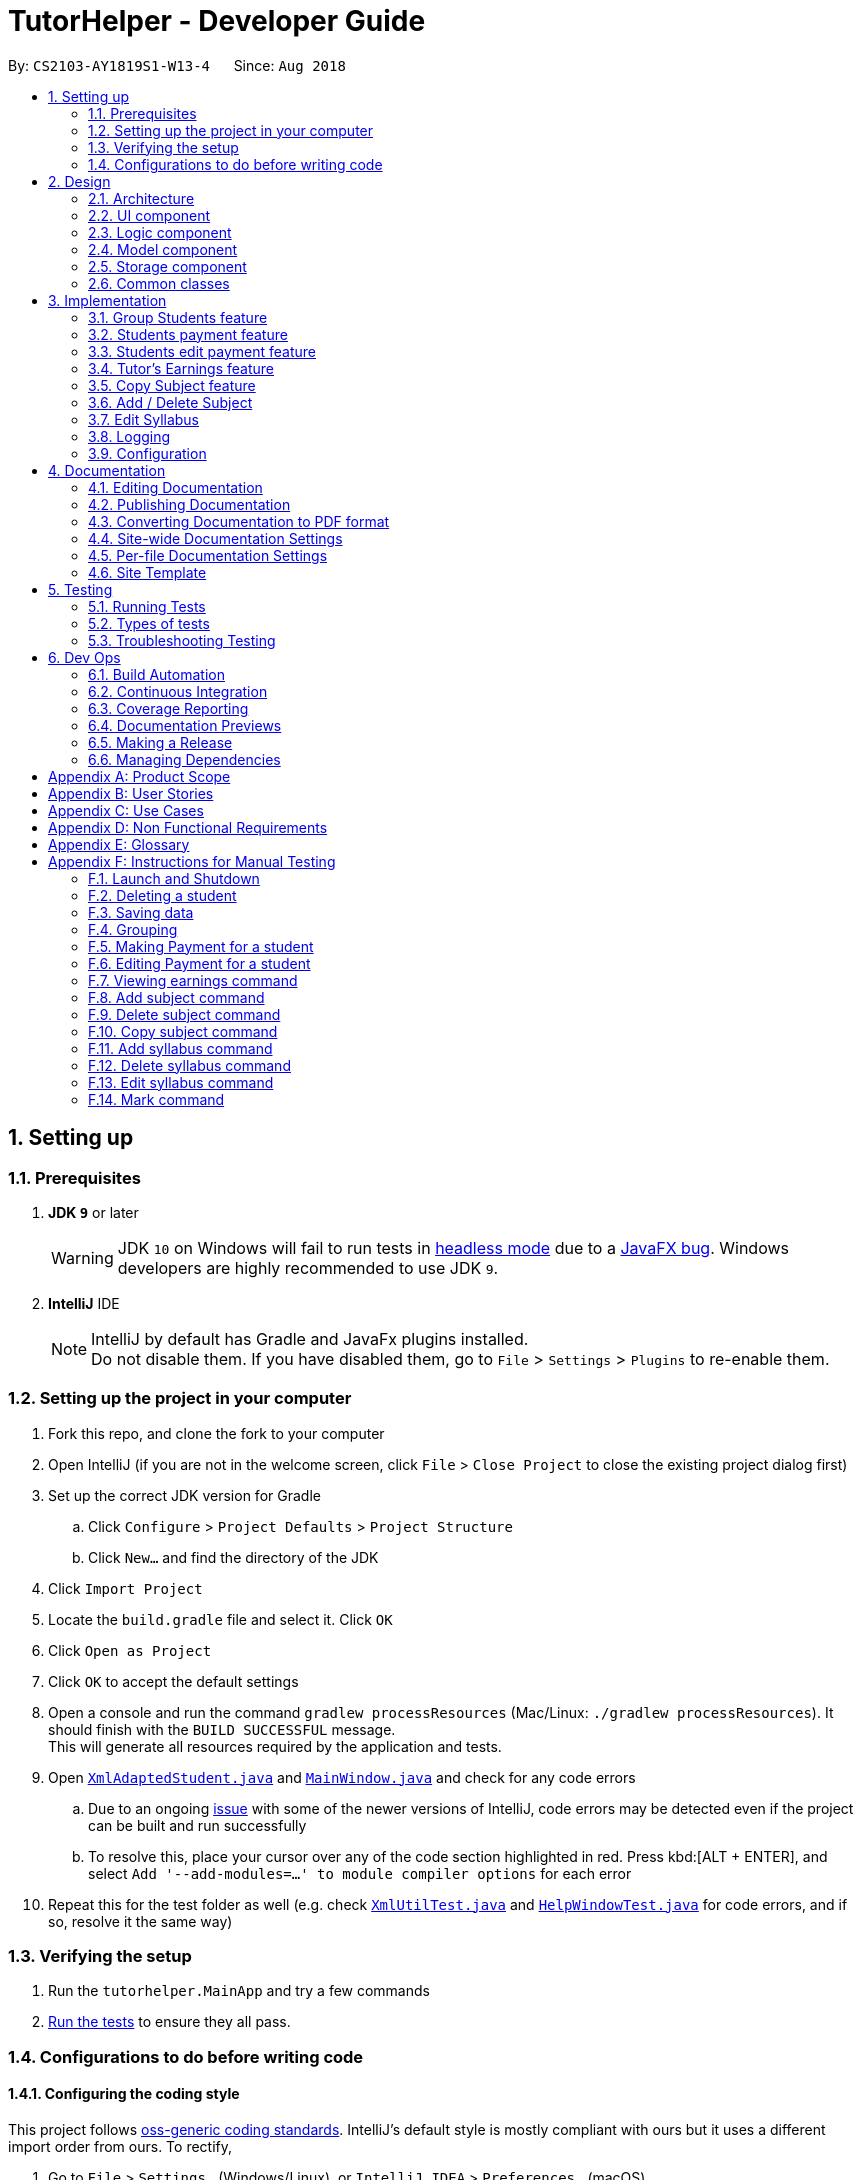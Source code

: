 = TutorHelper - Developer Guide
:site-section: DeveloperGuide
:toc:
:toc-title:
:toc-placement: preamble
:sectnums:
:imagesDir: images
:stylesDir: stylesheets
:xrefstyle: full
ifdef::env-github[]
:tip-caption: :bulb:
:note-caption: :information_source:
:warning-caption: :warning:
:experimental:
endif::[]
:repoURL: https://github.com/CS2103-AY1819S1-W13-4/main/tree/master

By: `CS2103-AY1819S1-W13-4`      Since: `Aug 2018`

== Setting up

=== Prerequisites

. *JDK `9`* or later
+
[WARNING]
JDK `10` on Windows will fail to run tests in <<UsingGradle#Running-Tests, headless mode>> due to a https://github.com/javafxports/openjdk-jfx/issues/66[JavaFX bug].
Windows developers are highly recommended to use JDK `9`.

. *IntelliJ* IDE
+
[NOTE]
IntelliJ by default has Gradle and JavaFx plugins installed. +
Do not disable them. If you have disabled them, go to `File` > `Settings` > `Plugins` to re-enable them.


=== Setting up the project in your computer

. Fork this repo, and clone the fork to your computer
. Open IntelliJ (if you are not in the welcome screen, click `File` > `Close Project` to close the existing project dialog first)
. Set up the correct JDK version for Gradle
.. Click `Configure` > `Project Defaults` > `Project Structure`
.. Click `New...` and find the directory of the JDK
. Click `Import Project`
. Locate the `build.gradle` file and select it. Click `OK`
. Click `Open as Project`
. Click `OK` to accept the default settings
. Open a console and run the command `gradlew processResources` (Mac/Linux: `./gradlew processResources`). It should finish with the `BUILD SUCCESSFUL` message. +
This will generate all resources required by the application and tests.
. Open link:{repoURL}/src/main/java/tutorhelper/storage/XmlAdaptedStudent.java[`XmlAdaptedStudent.java`] and link:{repoURL}/src/main/java/tutorhelper/ui/MainWindow.java[`MainWindow.java`] and check for any code errors
.. Due to an ongoing https://youtrack.jetbrains.com/issue/IDEA-189060[issue] with some of the newer versions of IntelliJ, code errors may be detected even if the project can be built and run successfully
.. To resolve this, place your cursor over any of the code section highlighted in red. Press kbd:[ALT + ENTER], and select `Add '--add-modules=...' to module compiler options` for each error
. Repeat this for the test folder as well (e.g. check link:{repoURL}/src/test/java/tutorhelper/commons/util/XmlUtilTest.java[`XmlUtilTest.java`] and link:{repoURL}/src/test/java/tutorhelper/ui/HelpWindowTest.java[`HelpWindowTest.java`] for code errors, and if so, resolve it the same way)

=== Verifying the setup

. Run the `tutorhelper.MainApp` and try a few commands
. <<Testing,Run the tests>> to ensure they all pass.

=== Configurations to do before writing code

==== Configuring the coding style

This project follows https://github.com/oss-generic/process/blob/master/docs/CodingStandards.adoc[oss-generic coding standards]. IntelliJ's default style is mostly compliant with ours but it uses a different import order from ours. To rectify,

. Go to `File` > `Settings...` (Windows/Linux), or `IntelliJ IDEA` > `Preferences...` (macOS)
. Select `Editor` > `Code Style` > `Java`
. Click on the `Imports` tab to set the order

* For `Class count to use import with '\*'` and `Names count to use static import with '*'`: Set to `999` to prevent IntelliJ from contracting the import statements
* For `Import Layout`: The order is `import static all other imports`, `import java.\*`, `import javax.*`, `import org.\*`, `import com.*`, `import all other imports`. Add a `<blank line>` between each `import`

Optionally, you can follow the <<UsingCheckstyle#, UsingCheckstyle.adoc>> document to configure Intellij to check style-compliance as you write code.

==== Updating documentation to match your fork

After forking the repo, the documentation will still refer to the `CS2103-AY1819S1-W13-4/main` repo.

If you plan to develop this fork as a separate product (i.e. instead of contributing to `CS2103-AY1819S1-W13-4/main`), you should do the following:

. Configure the <<Docs-SiteWideDocSettings, site-wide documentation settings>> in link:{repoURL}/build.gradle[`build.gradle`], such as the `site-name`, to suit your own project.

. Replace the URL in the attribute `repoURL` in link:{repoURL}/docs/DeveloperGuide.adoc[`DeveloperGuide.adoc`] and link:{repoURL}/docs/UserGuide.adoc[`UserGuide.adoc`] with the URL of your fork.

==== Setting up CI

Set up Travis to perform Continuous Integration (CI) for your fork. See <<UsingTravis#, UsingTravis.adoc>> to learn how to set it up.

After setting up Travis, you can optionally set up coverage reporting for your team fork (see <<UsingCoveralls#, UsingCoveralls.adoc>>).

[NOTE]
Coverage reporting could be useful for a team repository that hosts the final version but it is not that useful for your personal fork.

Optionally, you can set up AppVeyor as a second CI (see <<UsingAppVeyor#, UsingAppVeyor.adoc>>).

[NOTE]
Having both Travis and AppVeyor ensures your App works on both Unix-based platforms and Windows-based platforms (Travis is Unix-based and AppVeyor is Windows-based)

==== Getting started with coding

When you are ready to start coding,

1. Get some sense of the overall design by reading <<Design-Architecture>>.
2. Take a look at <<GetStartedProgramming>>.

== Design

[[Design-Architecture]]
=== Architecture

.Architecture Diagram
image::Architecture.png[width="600"]

The *_Architecture Diagram_* given above explains the high-level design of the App. Given below is a quick overview of each component.

[TIP]
The `.pptx` files used to create diagrams in this document can be found in the link:{repoURL}/docs/diagrams/[diagrams] folder. To update a diagram, modify the diagram in the pptx file, select the objects of the diagram, and choose `Save as picture`.

`Main` has only one class called link:{repoURL}/src/main/java/tutorhelper/MainApp.java[`MainApp`]. It is responsible for,

* At app launch: Initializes the components in the correct sequence, and connects them up with each other.
* At shut down: Shuts down the components and invokes cleanup method where necessary.

<<Design-Commons,*`Commons`*>> represents a collection of classes used by multiple other components. Two of those classes play important roles at the architecture level.

* `EventsCenter` : This class (written using https://github.com/google/guava/wiki/EventBusExplained[Google's Event Bus library]) is used by components to communicate with other components using events (i.e. a form of _Event Driven_ design)
* `LogsCenter` : Used by many classes to write log messages to the App's log file.

The rest of the App consists of four components.

* <<Design-Ui,*`UI`*>>: The UI of the App.
* <<Design-Logic,*`Logic`*>>: The command executor.
* <<Design-Model,*`Model`*>>: Holds the data of the App in-memory.
* <<Design-Storage,*`Storage`*>>: Reads data from, and writes data to, the hard disk.

Each of the four components

* Defines its _API_ in an `interface` with the same name as the Component.
* Exposes its functionality using a `{Component Name}Manager` class.

For example, the `Logic` component (see the class diagram given below) defines it's API in the `Logic.java` interface and exposes its functionality using the `LogicManager.java` class.

.Class Diagram of the Logic Component
image::LogicClassDiagram.png[width="800"]

[discrete]
==== Events-Driven nature of the design

The _Sequence Diagram_ below shows how the components interact for the scenario where the tutor issues the command `delete 1`.

.Component interactions for `delete 1` command (part 1)
image::SDforDeleteStudent.png[width="800"]

[NOTE]
Note how the `Model` simply raises a `TutorHelperChangedEvent` when the TutorHelper data are changed, instead of asking the `Storage` to save the updates to the hard disk.

The diagram below shows how the `EventsCenter` reacts to that event, which eventually results in the updates being saved to the hard disk and the status bar of the UI being updated to reflect the 'Last Updated' time.

.Component interactions for `delete 1` command (part 2)
image::SDforDeleteStudentEventHandling.png[width="800"]

[NOTE]
Note how the event is propagated through the `EventsCenter` to the `Storage` and `UI` without `Model` having to be coupled to either of them. This is an example of how this Event Driven approach helps us reduce direct coupling between components.

The sections below give more details of each component.

[[Design-Ui]]
=== UI component

.Structure of the UI Component
image::UiClassDiagram.png[width="800"]

*API* : link:{repoURL}/src/main/java/tutorhelper/ui/Ui.java[`Ui.java`]

The UI consists of a `MainWindow` that is made up of parts e.g.`CommandBox`, `ResultDisplay`, `StudentListPanel`, `StatusBarFooter`, `BrowserPanel` etc. All these, including the `MainWindow`, inherit from the abstract `UiPart` class.

The `UI` component uses JavaFx UI framework. The layout of these UI parts are defined in matching `.fxml` files that are in the `src/main/resources/view` folder. For example, the layout of the link:{repoURL}/src/main/java/tutorhelper/ui/MainWindow.java[`MainWindow`] is specified in link:{repoURL}/src/main/resources/view/MainWindow.fxml[`MainWindow.fxml`]

The `UI` component,

* Executes tutor's commands using the `Logic` component.
* Binds itself to some data in the `Model` so that the UI can auto-update when data in the `Model` change.
* Responds to events raised from various parts of the App and updates the UI accordingly.

[[Design-Logic]]
=== Logic component

[[fig-LogicClassDiagram]]
.Structure of the Logic Component
image::LogicClassDiagram.png[width="800"]

*API* :
link:{repoURL}/src/main/java/tutorhelper/logic/Logic.java[`Logic.java`]

.  `Logic` uses the `TutorHelperParser` class to parse the tutor's command.
.  This results in a `Command` object which is executed by the `LogicManager`.
.  The command execution can affect the `Model` (e.g. adding a student) and/or raise events.
.  The result of the command execution is encapsulated as a `CommandResult` object which is passed back to the `Ui`.

Given below is the Sequence Diagram for interactions within the `Logic` component for the `execute("delete 1")` API call.

.Interactions Inside the Logic Component for the `delete 1` Command
image::DeleteStudentSdForLogic.png[width="800"]

[[Design-Model]]
=== Model component

.Structure of the Model Component
image::ModelClassDiagram.png[width="800"]

*API* : link:{repoURL}/src/main/java/tutorhelper/model/Model.java[`Model.java`]

The `Model`,

* stores a `UserPref` object that represents the user's preferences.
* stores the TutorHelper data.
* exposes an unmodifiable `ObservableList<Student>` that can be 'observed' e.g. the UI can be bound to this list so that the UI automatically updates when the data in the list change.
* does not depend on any of the other three components.

[NOTE]
As a more OOP model, we can store a `Tag` list in `TutorHelper`, which `Student` can reference. This would allow `TutorHelper` to only require one `Tag` object per unique `Tag`, instead of each `Student` needing their own `Tag` object. An example of how such a model may look like is given below. +
 +
image:ModelClassBetterOopDiagram.png[width="800"]

[[Design-Storage]]
=== Storage component

.Structure of the Storage Component
image::StorageClassDiagram.png[width="800"]

*API* : link:{repoURL}/src/main/java/tutorhelper/storage/Storage.java[`Storage.java`]

The `Storage` component,

* can save `UserPref` objects in json format and read it back.
* can save the TutorHelper data in xml format and read it back.

[[Design-Commons]]
=== Common classes

Classes used by multiple components are in the `tutorhelper.commons` package.

== Implementation

This section describes some noteworthy details on how certain features are implemented.

// tag::group[]
=== Group Students feature
==== Current Implementation

Classes related to Group and its functionality is listed below:

* `TutorHelperParser` -- Creates a GroupCommandParser object and parses the user's input.
* `GroupCommandParser` -- Analyses the input, creates a predicate based on the input and returns a GroupCommand object with the predicate as the argument.
* `GroupCommand` -- Filters the list based on the predicate, sorts the list and displays it to the user.

Given below is an example usage scenario and how the group mechanism behaves at each step.

Step 1. The user launches the application for the first time.

Step 2. Assuming that the application isn't empty, the user executes 'group Monday' command to group all students with a class on Monday. The group command will be called by `GroupCommandParser.parse()`, parsing the argument to check against. The application will check the list and display all students with classes on Monday, sorted based on the earliest timing.

[NOTE]
The user can execute `list` to re-display the full list of students again.
[NOTE]
The user can execute `undo` to undo the sorting done to the list.
[NOTE]
The group command is CASE-SENSITIVE. E.g. Passing `MONDAY` as an input instead of `Monday` will throw an error.
[NOTE]
Only 12-hr timings are valid.

The following sequence diagram shows how the group operation works for day parameter and time parameter:

image::GroupSequenceDiagramDay.png[width="650"]
image::GroupSequenceDiagramTime.png[width="650"]
// end::group[]
// tag::payment[]

=== Students payment feature
==== Current implementation

Classes that are related to Payment and their functionality are as listed below:

* `TutorHelperParser` -- Creates a PayCommandParser object and calls parse method in object to parse user's argument input.
* `PayCommandParser` -- Analyses the input, checks for any violation of syntax and returns a PayCommand object with the Payment object as the para.
* `PayCommand` -- Calls on methods in VersionedTutorHelper to update new Payments made.
* `Payment` -- -Contains fields to store student id, amount paid, month of payment and year of payment.

Given below is an example usage scenario and how the payment mechanism behaves at each step.

Step 1. The tutor launches the application and wants to record a payment for his/her student called Alice.

Step 2. He/she makes a mental note of Alice's student index as listed in the left side of the application.

Step 3. Lets say, Alice has student id 2. The payment she made was $400 for the month and year of November 2018. He/she proceeds to key in the command in the following format: paid 2 400 11 2018

Step 4. Assuming that each argument given is a valid input, the system will perform the Payment command.

Step 5. The system will locate Alice from the student list and update payment field for Alice.

Step 6. Now, payment details have been updated and the tutor will be able to see a successful payment message under the command box.

Step 7. The tutor may also choose to view the details from browser panel by clicking on Alice tab on the left. Payments will be displayed.

[NOTE]
Payment list will keep up to 5 payments at any one time. When the 6th payment is added, the payment list will remove the oldest payment record.
[NOTE]
The maximum amount of payment that can be made each time is $10 000.

The diagram below illustrates the sequence diagram.

image:PaymentSequenceDiagram.png[width="800"]
// end::payment[]

// tag::editpaid[]
=== Students edit payment feature
==== Current implementation

Classes that are related to edit Payment and their functionality are as listed below:

* `TutorHelperParser` -- Creates a PayCommandParser object and calls parse method in object to parse user's argument input.
* `PayCommandParser` -- Analyses the input, checks for any violation of syntax and returns a PayCommand object with the Payment object as the para.
* `PayCommand` -- Calls on methods in VersionedTutorHelper to update new Payments made.
* `Payment` -- -Contains fields to store student id, amount paid, month of payment and year of payment.

Given below is an example usage scenario and how the payment mechanism behaves at each step.

Step 1. The tutor launches the application and wants to edit a payment for his/her student called Alice.

Step 2. He/she makes a mental note of Alice's student index as listed in the left side of the application.

Step 3. Lets say, Alice has student id 2. The payment that the tutor wants to update is $300 for the month and year of November 2018. He/she proceeds to key in the command in the following format: paid 2 300 11 2018

Step 4. Assuming that each argument given is a valid input, the system will perform the Payment command.

Step 5. The system will locate Alice from the student list.

Step 5a. The system will check that payment for the month and year of November 2018 has been recorded for Alice before, hence it will proceed to update the payment amount instead of creating a new payment entry.

Step 6. Now, payment details have been updated and the tutor will be able to see a successful edit payment message under the command box.

Step 7. The tutor may also choose to view the details from browser panel by clicking on Alice tab on the left. Payments will be displayed.

[NOTE]
Payment list will keep up to 5 payments at any one time. When the 6th payment is added, the payment list will remove the oldest payment record.
[NOTE]
The maximum amount of payment that can be made each time is $10 000.

The diagram below illustrates the sequence diagram.

image:EditPaymentSequenceDiagram.png[width="800"]
// end::editpaid[]

// tag::earnings[]
=== Tutor's Earnings feature
==== Current implementation

The classes related to Earnings are EarningsCommand, EarningsCommandParser.

* `TutorHelperParser` -- Creates a PayCommandParser object and calls parse method in object to parse user's argument input.
* `EarningsCommandParser` --Takes in users' input and checks if it adheres to the required format. Returns a EarningsCommand with the month and year passed in.
* `EarningsCommand` -- Takes in month and year as inputs in its constructor. In Execute() method, it performs the checking of all recorded payments and returns the total payments received for that specified month and year.

Given below is an example usage scenario and how the earning mechanism behaves at each step.

Step 1. The tutor launches the application and wants to view his/her earnings for the month of November 2018.

Step 2. He/she enters input in the format of: earnings 11 2018

Step 3. Assuming arguments are correct, the system executes Earnings command.

Step 4. The list of students from the model is obtained and the system proceeds to search for Payment records made for that requested month and year.

Step 5. The tutor will then see a message below the command text box, showing the earnings for the requested month and year.

The diagram below illustrates the sequence diagram.

[NOTE]
Default value for earnings of an unrecorded month and year will be $0.

image:EarningsSequenceDiagram.png[width="800"]
// end::earnings[]

// tag::copysub[]
=== Copy Subject feature
==== Current Implementation

The copy subject command operates by making a duplicate of the selected subject of the student and adds it the other student.

[NOTE]
If the other student already has the same subject, append the content of the subject instead. State of each syllabus is also copied. Duplicate syllabus will not be added.

Classes related to copy command and its functionality are listed below:

* `TutorHelperParser` -- Creates CopySubCommandParser which parses the input from user.
* `CopySubCommandParser` -- Parses user's input into proper argument and creates CopySubCommand
* `CopySubCommand` -- Updates the target student based on the argument
* `SubjectsUtil` -- Manage the finding and copying aspect of copysub command.

Given below is an example usage scenario with 2 possible outcomes and how to copy function addresses each case.

Step 1. The user launches the application for the first time.

Step 2. Assuming that the application isn't empty, the user executes `copysub 1 2 4`.

Step 3. Assuming that each argument given is a valid input, the system will perform the copysub command.

Step 4. The system will locate the _first_ student from the student list, and make a separate copy of the _second_ subject stored under the student data.

Step 5. The system will locate the _fourth_ student from the student list, and make a decision.

* Step 5a. If the same subject as _second_ subject in Step 4, system will append the content of subject of _second_ subject into the _fourth_ student.
* Step 5b. If there is no subject same as _second_ subject in Step 4, system will add the _second_ subject as a new subject under the _fourth_ student.

The process is described with sequence diagram below:

image::CopySubSequenceDiagrams.png[width="650"]
// end::copysub[]

// tag::adddelsub[]
=== Add / Delete Subject

==== Implementation

The add / delete subject mechanism is facilitated with `TutorHelperParser`.
Classes related to the functionality of the mechanism are listed below:

* `TutorHelperParser` -- Creates a `AddSubCommandParser` / `DeleteSubCommandParser` object and parses the user's input.
* `AddSubCommandParser` / `DeleteSubCommandParser` -- Analyses user input to create a corresponding `Command` object.
* `AddSubCommand` / `DeleteSubCommand` -- Execution results in addition / deletion of a subject for a specified student index.

Given below is an example usage scenario of how the add / delete subject mechanism behaves at each step.

===== Add Subject

Step 1. The user launches the application.

Step 2. The tutor executes a command of the format `addsub STUDENT_INDEX s/SUBJECT` on the CLI.

Step 3. The arguments are parsed by `AddSubCommandParser`, which produces an instance of `AddSubCommand`.

Step 4. `AddSubCommand.execute()` is called, and the supplied subject is added for the student at the specified student index by TutorHelper.

===== Delete Subject

Step 1. The user launches the application.

Step 2. The tutor executes a command of the format `deletesub STUDENT_INDEX SUBJECT_INDEX` on the CLI.

Step 3. The arguments are parsed by `DeleteSubCommandParser`, which produces an instance of `DeleteSubCommand`.

Step 4. `DeleteSubCommand.execute()` is called, and the subject at the specified subject index of the student at the specified student index is deleted by TutorHelper.

[TIP]
The TutorHelper has to have at least 1 student as a precondition for both `addsub` and `deletesub`.
[TIP]
`deletesub` requires the student at the specified student index to have at least two subjects. After deletion, a student cannot have 0 subjects.

The following sequence diagram shows how the `addsub` operation works:

image::AddSubSequenceDiagram.png[width="650"]

The following sequence diagram shows how the `deletesub` operation works:

image::DeleteSubSequenceDiagram.png[width="650"]
// end::adddelsub[]

// tag::editsyll[]
=== Edit Syllabus

==== Current Implementation

Classes that are related to edit syllabus and their functionality are as listed below:
* `TutorHelperParser` -- Creates a EditSyllCommandParser object and calls parse method in object to parse user's argument input.
* `EditSyllCommandParser` -- Analyses the input, checks for any violation of syntax and returns a EditSyllCommand object with the student,subject,syllabus index object as well as the new Syllabus object as the argument.
* `EditSyllCommand` -- Locates the corresponding syllabus to update and calls corresponding subject to edit syllabus.
* `Subject` -- Locates and edits existing syllabus entry with new syllabus entry

Given below is an example usage scenario and how the earning mechanism behaves at each step.

Step 1. The tutor launches the application.

Step 2. He/she executes the command in the format `editsyll STUDENT_INDEX SUBJECT_INDEX SYLLABUS_INDEX sy/SYLLABUS` on the CLI.

Step 3. The arguments are parsed by `EditSyllCommandParser`, which produces an instance of `EditSyllCommand`.

Step 4. `EditSyllCommand.execute()` is called, and the syllabus at the specified subject index and syllabus index of the student at the specified student index is edited by TutorHelper.

[TIP]
The TutorHelper has to have at least 1 student as a precondition for `editsyll`.

The diagram below shows how the `editsyll` operation works:

image:EditSyllSequenceDiagram.png[width="800"]
// end::editsyll[]

=== Logging

We are using `java.util.logging` package for logging. The `LogsCenter` class is used to manage the logging levels and logging destinations.

* The logging level can be controlled using the `logLevel` setting in the configuration file (See <<Implementation-Configuration>>)
* The `Logger` for a class can be obtained using `LogsCenter.getLogger(Class)` which will log messages according to the specified logging level
* Currently log messages are output through: `Console` and to a `.log` file.

*Logging Levels*

* `SEVERE` : Critical problem detected which may possibly cause the termination of the application
* `WARNING` : Can continue, but with caution
* `INFO` : Information showing the noteworthy actions by the App
* `FINE` : Details that is not usually noteworthy but may be useful in debugging e.g. print the actual list instead of just its size

[[Implementation-Configuration]]
=== Configuration

Certain properties of the application can be controlled (e.g App name, logging level) through the configuration file (default: `config.json`).

== Documentation

We use asciidoc for writing documentation.

[NOTE]
We chose asciidoc over Markdown because asciidoc, although a bit more complex than Markdown, provides more flexibility in formatting.

=== Editing Documentation

See <<UsingGradle#rendering-asciidoc-files, UsingGradle.adoc>> to learn how to render `.adoc` files locally to preview the end result of your edits.
Alternatively, you can download the AsciiDoc plugin for IntelliJ, which allows you to preview the changes you have made to your `.adoc` files in real-time.

=== Publishing Documentation

See <<UsingTravis#deploying-github-pages, UsingTravis.adoc>> to learn how to deploy GitHub Pages using Travis.

=== Converting Documentation to PDF format

We use https://www.google.com/chrome/browser/desktop/[Google Chrome] for converting documentation to PDF format, as Chrome's PDF engine preserves hyperlinks used in webpages.

Here are the steps to convert the project documentation files to PDF format.

.  Follow the instructions in <<UsingGradle#rendering-asciidoc-files, UsingGradle.adoc>> to convert the AsciiDoc files in the `docs/` directory to HTML format.
.  Go to your generated HTML files in the `build/docs` folder, right click on them and select `Open with` -> `Google Chrome`.
.  Within Chrome, click on the `Print` option in Chrome's menu.
.  Set the destination to `Save as PDF`, then click `Save` to save a copy of the file in PDF format. For best results, use the settings indicated in the screenshot below.

.Saving documentation as PDF files in Chrome
image::chrome_save_as_pdf.png[width="300"]

[[Docs-SiteWideDocSettings]]
=== Site-wide Documentation Settings

The link:{repoURL}/build.gradle[`build.gradle`] file specifies some project-specific https://asciidoctor.org/docs/user-manual/#attributes[asciidoc attributes] which affects how all documentation files within this project are rendered.

[TIP]
Attributes left unset in the `build.gradle` file will use their *default value*, if any.

[cols="1,2a,1", options="header"]
.List of site-wide attributes
|===
|Attribute name |Description |Default value

|`site-name`
|The name of the website.
If set, the name will be displayed near the top of the page.
|_not set_

|`site-githuburl`
|URL to the site's repository on https://github.com[GitHub].
Setting this will add a "View on GitHub" link in the navigation bar.
|_not set_

|===

[[Docs-PerFileDocSettings]]
=== Per-file Documentation Settings

Each `.adoc` file may also specify some file-specific https://asciidoctor.org/docs/user-manual/#attributes[asciidoc attributes] which affects how the file is rendered.

Asciidoctor's https://asciidoctor.org/docs/user-manual/#builtin-attributes[built-in attributes] may be specified and used as well.

[TIP]
Attributes left unset in `.adoc` files will use their *default value*, if any.

[cols="1,2a,1", options="header"]
.List of per-file attributes, excluding Asciidoctor's built-in attributes
|===
|Attribute name |Description |Default value

|`site-section`
|Site section that the document belongs to.
This will cause the associated item in the navigation bar to be highlighted.
One of: `UserGuide`, `DeveloperGuide`, `AboutUs`, `ContactUs`

|_not set_

|`no-site-header`
|Set this attribute to remove the site navigation bar.
|_not set_

|===

=== Site Template

The files in link:{repoURL}/docs/stylesheets[`docs/stylesheets`] are the https://developer.mozilla.org/en-US/docs/Web/CSS[CSS stylesheets] of the site.
You can modify them to change some properties of the site's design.

The files in link:{repoURL}/docs/templates[`docs/templates`] controls the rendering of `.adoc` files into HTML5.
These template files are written in a mixture of https://www.ruby-lang.org[Ruby] and http://slim-lang.com[Slim].

[WARNING]
====
Modifying the template files in link:{repoURL}/docs/templates[`docs/templates`] requires some knowledge and experience with Ruby and Asciidoctor's API.
You should only modify them if you need greater control over the site's layout than what stylesheets can provide.
====

[[Testing]]
== Testing

=== Running Tests

There are three ways to run tests.

[TIP]
The most reliable way to run tests is the 3rd one. The first two methods might fail some GUI tests due to platform/resolution-specific idiosyncrasies.

*Method 1: Using IntelliJ JUnit test runner*

* To run all tests, right-click on the `src/test/java` folder and choose `Run 'All Tests'`
* To run a subset of tests, you can right-click on a test package, test class, or a test and choose `Run 'ABC'`

*Method 2: Using Gradle*

* Open a console and run the command `gradlew clean allTests` (Mac/Linux: `./gradlew clean allTests`)

[NOTE]
See <<UsingGradle#, UsingGradle.adoc>> for more info on how to run tests using Gradle.

*Method 3: Using Gradle (headless)*

Thanks to the https://github.com/TestFX/TestFX[TestFX] library we use, our GUI tests can be run in the _headless_ mode. In the headless mode, GUI tests do not show up on the screen. That means the developer can do other things on the Computer while the tests are running.

To run tests in headless mode, open a console and run the command `gradlew clean headless allTests` (Mac/Linux: `./gradlew clean headless allTests`)

=== Types of tests

We have two types of tests:

.  *GUI Tests* - These are tests involving the GUI. They include,
.. _System Tests_ that test the entire App by simulating user actions on the GUI. These are in the `systemtests` package.
.. _Unit tests_ that test the individual components. These are in `tutorhelper.ui` package.
.  *Non-GUI Tests* - These are tests not involving the GUI. They include,
..  _Unit tests_ targeting the lowest level methods/classes. +
e.g. `tutorhelper.commons.StringUtilTest`
..  _Integration tests_ that are checking the integration of multiple code units (those code units are assumed to be working). +
e.g. `tutorhelper.storage.StorageManagerTest`
..  Hybrids of unit and integration tests. These test are checking multiple code units as well as how the are connected together. +
e.g. `tutorhelper.logic.LogicManagerTest`


=== Troubleshooting Testing
**Problem: `HelpWindowTest` fails with a `NullPointerException`.**

* Reason: One of its dependencies, `HelpWindow.html` in `src/main/resources/docs` is missing.
* Solution: Execute Gradle task `processResources`.

== Dev Ops

=== Build Automation

See <<UsingGradle#, UsingGradle.adoc>> to learn how to use Gradle for build automation.

=== Continuous Integration

We use https://travis-ci.org/[Travis CI] and https://www.appveyor.com/[AppVeyor] to perform _Continuous Integration_ on our projects. See <<UsingTravis#, UsingTravis.adoc>> and <<UsingAppVeyor#, UsingAppVeyor.adoc>> for more details.

=== Coverage Reporting

We use https://coveralls.io/[Coveralls] to track the code coverage of our projects. See <<UsingCoveralls#, UsingCoveralls.adoc>> for more details.

=== Documentation Previews
When a pull request has changes to asciidoc files, you can use https://www.netlify.com/[Netlify] to see a preview of how the HTML version of those asciidoc files will look like when the pull request is merged. See <<UsingNetlify#, UsingNetlify.adoc>> for more details.

=== Making a Release

Here are the steps to create a new release.

.  Update the version number in link:{repoURL}/src/main/java/tutorhelper/MainApp.java[`MainApp.java`].
.  Generate a JAR file <<UsingGradle#creating-the-jar-file, using Gradle>>.
.  Tag the repo with the version number. e.g. `v0.1`
.  https://help.github.com/articles/creating-releases/[Create a new release using GitHub] and upload the JAR file you created.

=== Managing Dependencies

A project often depends on third-party libraries. For example, TutorHelper depends on the http://wiki.fasterxml.com/JacksonHome[Jackson library] for XML parsing. Managing these _dependencies_ can be automated using Gradle. For example, Gradle can download the dependencies automatically, which is better than these alternatives. +
a. Include those libraries in the repo (this bloats the repo size) +
b. Require developers to download those libraries manually (this creates extra work for developers)

[[GetStartedProgramming]]
[appendix]
== Product Scope

Current: +

* `Tutors use reminder applications to keep track of lessons.`
* `Tutors use physical diaries or notepads to keep track of current lesson progress.`

Value Proposition:

* `Tutors have a platform where they can keep track of all their students' details, their progress across different subjects and the syllabus topics they intend to cover.`

[appendix]
// tag::userstories[]
== User Stories

. As a busy tutor, I want to be able to manage my students' schedules individually, so that I can plan my time properly.
. As a tutor, I want to be able to find out where my students live and what time I should be there for tuition.
. As a tutor, I want to know my students' individual progress so that I know what topics I need to cover for the next tuition session.
. As a tutor, I want to keep track of my students' payments so that i know who to collect fees from.
. As a tutor, I want to keep track of my monthly earnings so that i can manage my financial accounts.
. As a tutor, I want to be able to edit teaching data such as editing my syllabus to keep up with changes in school's curriculum or updating payments made by students.
// end::userstories[]

[appendix]
// tag::usecases[]
== Use Cases

1. Add Student

  System: TutorHelper
  Actor: Tutor
  MSS:
    1. Tutor inputs to add a student and his/her details.
    2. System adds student details into the database.
    Use case ends.
  Extensions:
    2a. Tutor did not key in all mandatory fields.
      2a1. System displays error message informing tutor of invalid index.
      2b1. Resume step 1.

  2. Edit Student

  System: TutorHelper
  Actor: Tutor
  MSS:
    1. Tutor inputs to edit a student's details.
    2. System edits student details into the database.
    Use case ends.
  Extensions:
    2a. Index is out of bounds
      2a1. System displays error message informing tutor of invalid index.
      2b1. Resume step 1.

  3. Delete Student

  System: TutorHelper
  Actor: Tutor
  MSS:
    1. Tutor inputs student's index to delete.
    2. System deletes student details from the database.
    Use case ends.
  Extensions:
    2a. Index is out of bounds
     2a1. System displays error message informing tutor of invalid index.
     2b1. Resume step 1.

  4. List Students

  System: TutorHelper
  Actor: Tutor
  MSS:
    1. Tutor requests to list students.
    2. System displays current list of students.
    Use case ends.

  5. Group Students

  System: TutorHelper
  Actor: Tutor
  Precondition: Current list of students is not empty.
  MSS:
    1. Tutor requests to group students by day or timing.
    2. System filters the current list of students based on the timing entered.
    3. System sorts the filtered list of students in order of timing.
    4. System displays filtered and sorted list to Tutor.
    Use case ends.
  Extensions:
    2a. Input is invalid
      2a1. System displays examples of valid input to Tutor.
      Use case ends.

  6. Record students' payments

    System: TutorHelper
    Actor: Tutor
    Precondition: Current list of students is not empty.
    MSS:
      1. Tutor request to add in payment for a student.
      2. System searches for that student according to index entered.
      3. System adds Payment amount, month and year to student's record.
      4. System displays payment record in browser panel.
      5. System displays successful recording of payment message under command box.
      Use case ends.
    Extensions:
      2a. Tutor does not enter all the required entries correctly
        2a1. System displays error message
        2a2. System gives tutor an example of a correct entry.
        2a3. Repeat step 1
      2b. Tutor does not enter a valid student index
        2b1. System displays error message telling tutor that index is invalid
        2b2. Repeat step 1.

  7. Edit students' payments

    System: TutorHelper
    Actor: Tutor
    Precondition: Current list of students is not empty.
    Precondition: Payment for the month and year has been recorded for student before.
    MSS:
      1. Tutor request to add in edited payment for a student.
      2. System finds the existing payment entry with same month and year.
      3. System adds new payment entry to existing entry.
      4. System displays payment record in browser panel.
      5. System displays successful editing of payment message under command box.
      Use case ends.
    Extensions:
      2a. Tutor does not enter all the required entries correctly
        2a1. System displays error message
        2a2. System gives tutor an example of a correct entry.
        2a3. Repeat step 1
      2b. Tutor does not enter a valid student index
        2b1. System displays error message telling tutor that index is invalid
        2b2. Repeat step 1.

  8. Display tutor's earnings for that month and year

    System: TutorHelper
    Actor: Tutor
    Precondition: Current list of students is not empty.
    MSS:
      1. Tutor request for earnings for a specific month and year.
      2. System searches for all the payment records made from all the students for that particular month and year.
      3. System adds up all the payment.
      4. System displays total earnings under the command box.
      Use case end.
    Extensions:
      2a. System does not find any payment recorded for that month and year.
        2a1. System displays $0 as result.
      2b. Tutor does not enter all the required entries correctly
        2b1. System displays error message
        2b2. System gives tutor an example of a correct entry.
        2b3. Repeat step 1.

  9. Edit students' syllabus for that subject

    System: TutorHelper
    Actor: Tutor
    Precondition: Tutor has an existing syllabus entry at the index.
    MSS:
      1. Tutor request to edit syllabus for a specific student, subject and syllabus
      2. System searches for the student and the respective subject and syllabus at specified index.
      3. System edits the syllabus at the specified index with new syllabus
      4. System displays edited syllabus list in browser panel
      5. System displays successful editing of syllabus under command box.
      Use case end.
     Extensions:
      2a. System does not find any student entry at specified index.
        2a1. System displays error message telling tutor that index is invalid
        2a2. Repeat step 1.
      2b. System does not find any subject entry at specified index.
        2b1. System displays error message telling tutor that index is invalid
        2b2. Repeat step 1.
      2c. System does not find any syllabus entry at specified index.
        2c1. System displays error message telling tutor that index is invalid.
        2c2. Repeat step 1.
      2d. System find same syllabus entry already exists in subject.
        2d1. System displays error message telling tutor that syllabus already exist.
        2d2. Repeat step 1.
// end::usecases[]

// tag::nfr[]
[appendix]
== Non Functional Requirements

. The system should respond in two seconds.
. The system should be understandable to a novice in working with computers.
. Should work on any <<mainstream-os,mainstream OS>> as long as it has Java `9` or higher installed.
. Should be able to hold up to 1000 students without a noticeable sluggishness in performance for typical usage.
. A user with above average typing speed for regular English text (i.e. not code, not system admin commands) should be able to accomplish most of the tasks faster using commands than using the mouse.
// end::nfr[]

[appendix]
== Glossary

[[mainstream-os]] Mainstream OS::
Windows, Linux, Unix, OS-X

[[subject]] Subject::
A branch of knowledge studied by the student

[[syllabus]] Syllabus::
The required topics to be covered under the subject

[appendix]
== Instructions for Manual Testing

Given below are instructions to test the app manually.

[NOTE]
These instructions only provide a starting point for testers to work on; testers are expected to do more _exploratory_ testing.


=== Launch and Shutdown

. Initial launch

.. Download the jar file and copy into an empty folder
.. Double-click the jar file +
   Expected: Shows the GUI with a set of sample contacts. The window size may not be optimum.

. Saving window preferences

.. Resize the window to an optimum size. Move the window to a different location. Close the window.
.. Re-launch the app by double-clicking the jar file. +
   Expected: The most recent window size and location is retained.

=== Deleting a student

. Deleting a student while all students are listed

.. Prerequisites: List all students using the `list` command. Multiple students in the list.
.. Test case: `delete 1` +
   Expected: First contact is deleted from the list. Details of the deleted contact shown in the status message. Timestamp in the status bar is updated.
.. Test case: `delete 0` +
   Expected: No student is deleted. Error details shown in the status message. Status bar remains the same.
.. Other incorrect delete commands to try: `delete`, `delete x` (where x is larger than the list size) _{give more}_ +
   Expected: Similar to previous.

=== Saving data

. Dealing with missing/corrupted data files

.. _{explain how to simulate a missing/corrupted file and the expected behavior}_

=== Grouping
. Grouping by day or time while all persons are listed.

.. Prerequisites: List all persons using the 'list' command. Multiple persons in the list.
.. Test case: 'group Monday' +
   Expected: X students listed! (X is the number of students meeting the requirement)
.. Test case: 'group 3:00pm' +
   Expected: X students listed!
.. Test case: 'group Monday 3pm' +
   Expected: Invalid command format. Group command message usage is shown.
.. Other incorrect grouping commands to try 'group', 'group monday', 'group 3pm' +
   Expected: Invalid command format. Group command message usage is shown.

=== Making Payment for a student
. Adding a payment while all persons are listed.

.. Prerequisites: TutorHelper is not empty.
.. Test case: 'paid 1 200 8 2018' +
   Expected: Payment for this student is added: Display student's details.
.. Test case: 'paid 0 200 8 2018' +
   Expected: Index is not a non-zero unsigned integer.
.. Test case: 'paid X 200 8 920' (X is a number greater than the list) +
   Expected: The student index provided is invalid.
.. Test case: 'paid 1 -200 8 2018' +
   Expected: Amount should only contain zero or positive numbers, and has to be smaller than 10 000.
.. Test case: 'paid 1 200 16 2018' +
   Expected: Month should only contain numbers between 1 to 12, inclusive.
.. Test case: 'paid 1 200 8 920' +
   Expected: Year should only contain 4 digits numbers.
.. Other incorrect payment commands to try: `paid`, `paid x` (where x is any number), 'paid x 8',
   'paid x 200 8', 'paid x 200 2018'
   Expected: Invalid command format. Pay command message usage is shown.

=== Editing Payment for a student
. Editing a payment while all persons are listed.

.. Prerequisites: TutorHelper is not empty.
.. Prerequisites: Payment for the month and year must have been added previously.
.. Test case: 'paid 1 200 8 2018' +
   Expected: Payment for this student has been edited: Display student's details.
.. Test case: 'paid 0 200 8 2018' +
   Expected: Index is not a non-zero unsigned integer.
.. Test case: 'paid X 200 8 920' (X is a number greater than the list) +
   Expected: The student index provided is invalid.
.. Test case: 'paid 1 -200 8 2018' +
   Expected: Amount should only contain zero or positive numbers, and has to be smaller than 10 000.
.. Test case: 'paid 1 200 16 2018' +
   Expected: Month should only contain numbers between 1 to 12, inclusive.
.. Test case: 'paid 1 200 8 920' +
   Expected: Year should only contain 4 digits numbers.
.. Other incorrect payment commands to try: `paid`, `paid x` (where x is any number), 'paid x 8',
   'paid x 200 8', 'paid x 200 2018'
   Expected: Invalid command format. Pay command message usage is shown.

=== Viewing earnings command
. Display earnings made by the tutor.

.. Prerequisites: TutorHelper is not empty.
.. Test case: 'earnings 8 2018' +
   Expected: Earnings: $X (X is the total earnings)
.. Test case: 'earnings 8 299' +
   Expected: Year should only contain 4 digits numbers.
.. Test case: 'earnings 0 2018' +
   Expected:  Month should only contain numbers between 1 to 12, inclusive.
.. Other incorrect earnings commands to try: 'earnings', 'earnings 8', 'earnings 2018' +
   Expected: Invalid command format. Earnings command message usage is shown.

=== Add subject command
. Adding a subject to an existing student.

.. Prerequisite: TutorHelper is not empty.
.. Test case: 'addsub 1 s/Chemistry' +
   Expected: Added subject to student: Display student's details.
.. Test case: 'addsub X s/Chemistry' (X is an invalid student index) +
   Expected: The student index provided is invalid.
.. Test case: 'addsub 1 s/X' (X is a subject student index 1 is already taking) +
   Expected: Subject is already taken by student: Display student index.
.. Other incorrect addsub commands to try: 'addsub', 'addsub 2', 'addsub 1 Physics', 'addsub Physics' +
   Expected: Invalid command format. addsub command message usage is shown.

=== Delete subject command
. Deleting subject from existing student

.. Prerequisite: Tutorhelper is not empty.
.. Test case: 'deletesub 1 1' +
   Expected: Deleted subject from student: Display student's details.
.. Test case: 'deletesub 1 X' (X is an invalid subject index) +
   Expected: The subject index provided is invalid.
.. Test case: 'deletesub X 1' (X is an invalid student index) +
   Expected: The student index provided is invalid.
.. Other incorrect deletesub commands to try: 'deletesub', 'deletesub 1' +
   Expected: Invalid command format. deletesub command message usage is shown.


=== Copy subject command
. Copying a subject from one student profile to another student.

.. Prerequisites: Tutorhelper is not empty.
.. Test case: 'copysub 1 1 2' +
   Expected: Copied syllabus to Student: Display student's details.
.. Test case: 'copysub 1 X 2' (X is an invalid subject index of the source student) +
   Expected: The subject index provided is invalid.
.. Test case: 'copysub 1 1 X' (X is an invalid student index) +
   Expected: The student index provided is invalid.
.. Test case: 'copysub X 1 1' (X is in invalid student index) +
   Expected: The student index provided is invalid.
.. Test case: 'copysub 1 1 1' +
   Expected: Copying subject to the same student is not allowed: Display student's details.
.. Test case: 'copysub 1 X 3' (X is an existing subject in student 3) +
   Expected: Copied syllabus to Student: Display destination student details
.. Other incorrect copysub commands to try: 'copysub', 'copysub 1', 'copysub 1 1' +
   Expected: Invalid command format. copysub command message usage is shown.

=== Add syllabus command
. Adds a new syllabus topic for a specified student and subject

.. Prerequisite: Tutorhelper must not be empty.
.. Test case: 'addsyll 1 1 sy/Integration' +
   Expected: Added syllabus to Student: Display destination student's details
.. Test case: 'addsyll X 1 sy/Integration' (X is an invalid student index) +
   Expected: The student index provided is invalid.
.. Test case: 'addsyll 1 X sy/Integration' (X is an invalid subject index) +
   Expected: The subject index provided is invalid.
.. Test case: 'addsyll 1 1 sy/X' (X is a syllabus already in student) +
   Expected: Syllabus is already in Student: Display student's details.
.. Other incorrect addsyll commands to try: 'addsyll', 'addsyll 1', 'addsyll 1 1', 'addsyll 1 1 sy/' +
   Expected: Invalid command format. addsyll command message usage is shown.

=== Delete syllabus command
. Deletes a syllabus from an existing student

.. Prerequisite: Tutorhelper must not be empty.
.. Test case: 'deletesyll 1 1 1' +
   Expected: Removed selected syllabus from Student: Display student's details.
.. Test case: 'deletesyll X 1 1' (X is an invalid student index) +
   Expected: The student index provided is invalid.
.. Test case: 'deletesyll 1 X 1' (X is an invalid subject index) +
   Expected: The subject index provided is invalid.
.. Test case: 'deletesyll 1 1 X' (X is an invalid syllabus index) +
   Expected: The syllabus index provided is invalid.
.. Other incorrect deletesyll commands to try: 'deletesyll', 'deletesyll 1', 'deletesyll 1 1' +
   Expected: Invalid command format. deletesyll command message usage is shown.

=== Edit syllabus command
. Edits a syllabus from an existing student

.. Prerequisite: Tutorhelper must not be empty.
.. Test case: 'editsyll 1 1 1 sy/Integration' +
   Expected: Edited syllabus to Student: Display student's details.
.. Test case: 'editsyll X 1 1 sy/Integration' (X is an invalid student index) +
   Expected: The student index provided is invalid.
.. Test case: 'editsyll 1 X 1 sy/Integration' (X is an invalid subject index) +
   Expected: The subject index provided is invalid.
.. Test case: 'editsyll 1 1 X sy/Integration' (X is an invalid syllabus index) +
   Expected: The syllabus index provided is invalid.
.. Test case: 'editsyll 1 1 X sy/' (X is an invalid syllabus index) +
   Expected: Syllabus can take any values, and it should not be blank or preceded by white space.
.. Other incorrect editsyll commands to try: 'editsyll', 'editsyll 1', 'editsyll 1 1', 'editsyll 1 1 1' +
   Expected: Invalid command format. editsyll command message usage is shown.

=== Mark command
. Toggles the state of a specified syllabus topic for a specified student and subject.

.. Prerequisite: Tutorhelper must not be empty.
.. Test case: 'mark 1 1 1' +
   Expected: Changed selected syllabus from Student: Display student's details
.. Test case: 'mark X 1 1 ' (X is an invalid student index) +
   Expected: The student index provided is invalid.
.. Test case: 'mark 1 X 1 ' (X is an invalid subject index) +
   Expected: The subject index provided is invalid.
.. Test case: 'mark 1 1 X ' (X is an invalid syllabus index) +
   Expected: The syllabus index provided is invalid.
.. Other incorrect mark commands to try: 'mark', 'mark 1', 'mark 1 1' +
   Expected: Invalid command format. marksyll command message usage is shown.
